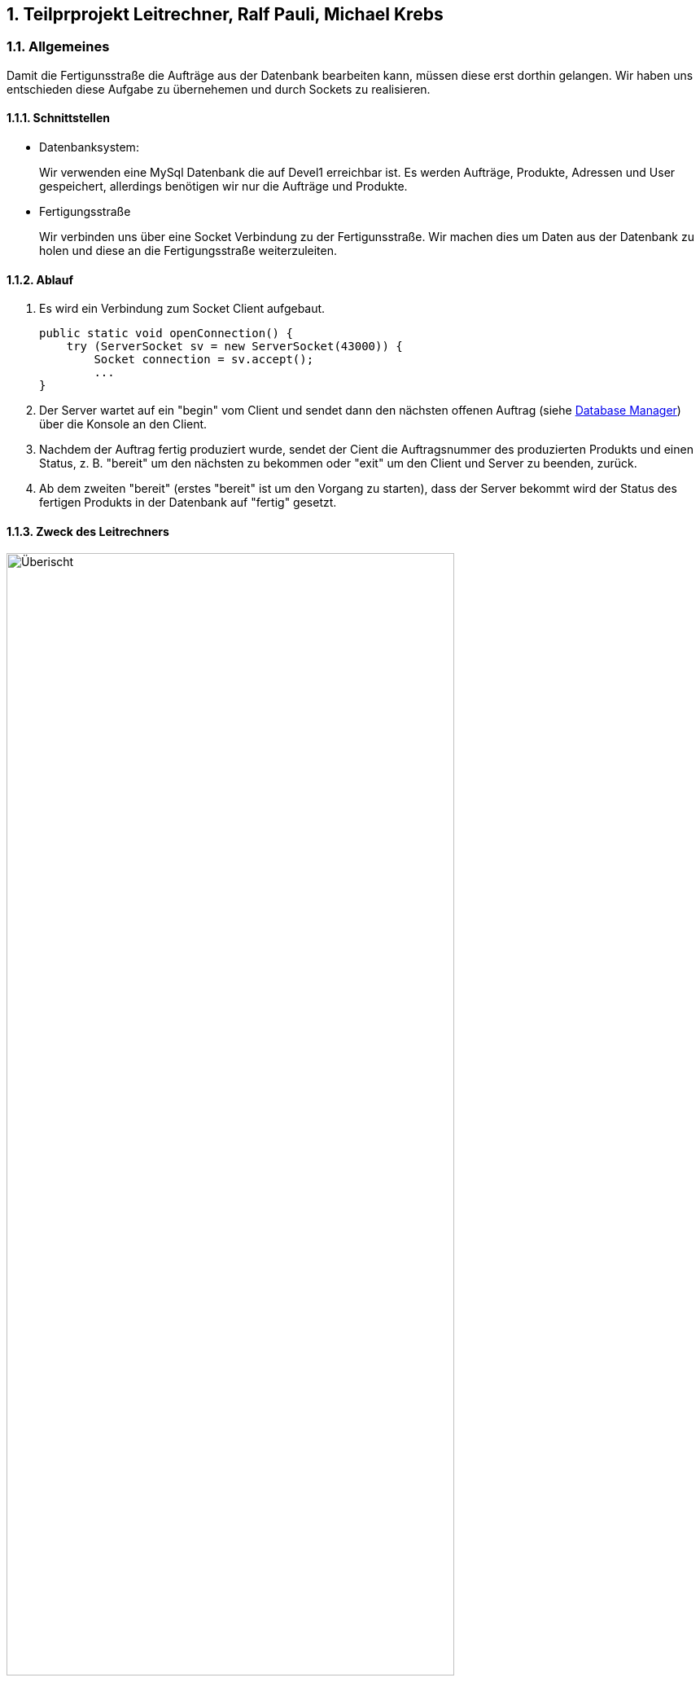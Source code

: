 :numbered:

== Teilprprojekt Leitrechner, Ralf Pauli, Michael Krebs  


=== Allgemeines
Damit die Fertigunsstraße die Aufträge aus der Datenbank bearbeiten kann, müssen diese erst dorthin gelangen. Wir haben uns entschieden diese Aufgabe zu übernehemen und durch Sockets zu realisieren.

==== Schnittstellen
- Datenbanksystem:
+
Wir verwenden eine MySql Datenbank die auf Devel1 erreichbar ist.
Es werden Aufträge, Produkte, Adressen und User gespeichert, allerdings benötigen wir nur die Aufträge und Produkte.

- Fertigungsstraße
+
Wir verbinden uns über eine Socket Verbindung zu der Fertigunsstraße. Wir machen dies um Daten aus der Datenbank zu holen und diese an die Fertigungsstraße weiterzuleiten.


==== Ablauf 

. Es wird ein Verbindung zum Socket Client aufgebaut. 
+
[source, java]
----
public static void openConnection() {
    try (ServerSocket sv = new ServerSocket(43000)) {
        Socket connection = sv.accept();
        ...
}
----
+
. Der Server wartet auf ein "begin" vom Client und sendet dann den nächsten offenen Auftrag (siehe <<Database Manager>>) über die Konsole an den Client.

. Nachdem der Auftrag fertig produziert wurde, sendet der Cient die Auftragsnummer des produzierten Produkts und einen Status, z. B. "bereit" um den nächsten zu bekommen oder "exit" um den Client und Server zu beenden, zurück.

. Ab dem zweiten "bereit" (erstes "bereit" ist um den Vorgang zu starten), dass der Server bekommt wird der Status des fertigen Produkts in der Datenbank auf "fertig" gesetzt.


==== Zweck des Leitrechners
.Übersicht Carlos
image::uebersicht.png[alt=Überischt, width=80%, float="right"] 
Der Webservice speichert die Aufträge die vom *JavaFX Client*, der *Android App* und der *Webpage* gesendet werden und speichert diese in der Datenbank. +
Wir holen die noch offenen Aufträge aus der Datenbank und senden diese dann an die Fertigungsstraße. Sobald der Auftrag dort verarbeitet wurde, kriegen wir eine Rückmeldung und ändern den Status des Auftrags in der Datenbank.



=== Database Manager
Wir benutzen die https://docs.oracle.com/javase/8/docs/api/java/sql/package-summary.html[Java Sql Libary] für den Zugriff auf die MySql Datenank. 
In der Database Mananger Klasse haben wir ein *getNewAuftraege* Methode, welche alle noch offenen Aufträge ab einem übergebenen Datum aus der Datenbank holt.

Damit der Status des Auftrag nach der Produktion geändert werden kann haben wir die *setStatus* Methode erstellt, welche ein Update durchführt um den Status an der entsprechenden Id ändert.


=== Probleme
* Wir haben versucht ein Sql Statement zu schreiben welches die Parameter weglässt zu denen kein wert zugordet ist, allerdings hat dies nach langen testen und probieren nicht funktionet. Deswegen haben wir uns dazu entschieden ein Sql Statemnt zur Laufzeit zusammenzubauen.

=== Ausblick auf mögliche Erweiterungen 